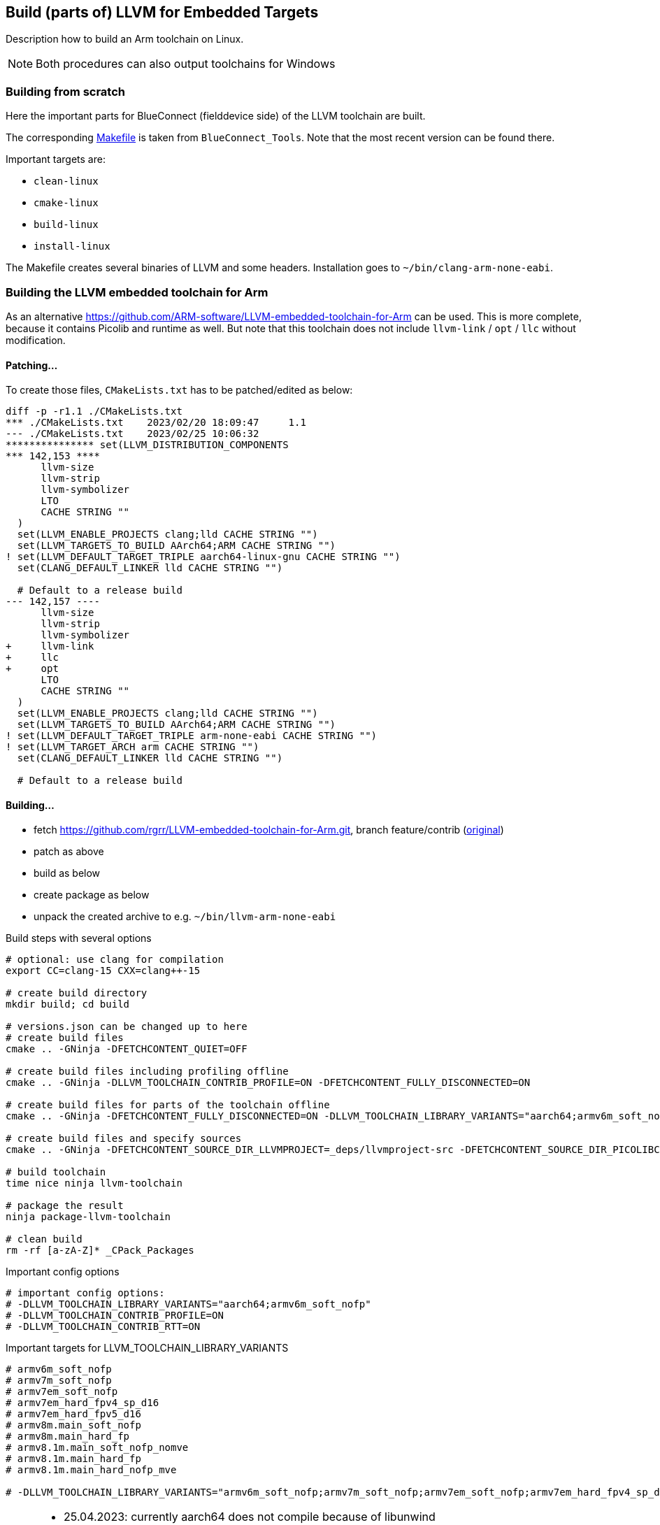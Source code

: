 == Build (parts of) LLVM for Embedded Targets

Description how to build an Arm toolchain on Linux.

NOTE: Both procedures can also output toolchains for Windows


=== Building from scratch

Here the important parts for BlueConnect (fielddevice side) of the LLVM
toolchain are built.

The corresponding link:Makefile[Makefile] is taken from `BlueConnect_Tools`.  Note
that the most recent version can be found there.

Important targets are:

* `clean-linux`
* `cmake-linux`
* `build-linux`
* `install-linux`

The Makefile creates several binaries of LLVM and some headers.
Installation goes to `~/bin/clang-arm-none-eabi`.


=== Building the LLVM embedded toolchain for Arm

As an alternative https://github.com/ARM-software/LLVM-embedded-toolchain-for-Arm
can be used.  This is more complete, because it contains Picolib and runtime as well.
But note that this toolchain does not include `llvm-link` / `opt` / `llc` without
modification.

==== Patching...
To create those files, `CMakeLists.txt` has to be patched/edited as below: 

[source, diff]
----
diff -p -r1.1 ./CMakeLists.txt
*** ./CMakeLists.txt    2023/02/20 18:09:47     1.1
--- ./CMakeLists.txt    2023/02/25 10:06:32
*************** set(LLVM_DISTRIBUTION_COMPONENTS
*** 142,153 ****
      llvm-size
      llvm-strip
      llvm-symbolizer
      LTO
      CACHE STRING ""
  )
  set(LLVM_ENABLE_PROJECTS clang;lld CACHE STRING "")
  set(LLVM_TARGETS_TO_BUILD AArch64;ARM CACHE STRING "")
! set(LLVM_DEFAULT_TARGET_TRIPLE aarch64-linux-gnu CACHE STRING "")
  set(CLANG_DEFAULT_LINKER lld CACHE STRING "")
  
  # Default to a release build
--- 142,157 ----
      llvm-size
      llvm-strip
      llvm-symbolizer
+     llvm-link
+     llc
+     opt
      LTO
      CACHE STRING ""
  )
  set(LLVM_ENABLE_PROJECTS clang;lld CACHE STRING "")
  set(LLVM_TARGETS_TO_BUILD AArch64;ARM CACHE STRING "")
! set(LLVM_DEFAULT_TARGET_TRIPLE arm-none-eabi CACHE STRING "")
! set(LLVM_TARGET_ARCH arm CACHE STRING "")
  set(CLANG_DEFAULT_LINKER lld CACHE STRING "")
  
  # Default to a release build
----


==== Building...

* fetch https://github.com/rgrr/LLVM-embedded-toolchain-for-Arm.git, branch feature/contrib
  (https://github.com/ARM-software/LLVM-embedded-toolchain-for-Arm.git[original])
* patch as above
* build as below
* create package as below
* unpack the created archive to e.g. `~/bin/llvm-arm-none-eabi`

.Build steps with several options
[source,bash]
----
# optional: use clang for compilation
export CC=clang-15 CXX=clang++-15

# create build directory
mkdir build; cd build

# versions.json can be changed up to here
# create build files
cmake .. -GNinja -DFETCHCONTENT_QUIET=OFF

# create build files including profiling offline
cmake .. -GNinja -DLLVM_TOOLCHAIN_CONTRIB_PROFILE=ON -DFETCHCONTENT_FULLY_DISCONNECTED=ON

# create build files for parts of the toolchain offline
cmake .. -GNinja -DFETCHCONTENT_FULLY_DISCONNECTED=ON -DLLVM_TOOLCHAIN_LIBRARY_VARIANTS="aarch64;armv6m_soft_nofp"

# create build files and specify sources
cmake .. -GNinja -DFETCHCONTENT_SOURCE_DIR_LLVMPROJECT=_deps/llvmproject-src -DFETCHCONTENT_SOURCE_DIR_PICOLIBC=_deps/picolibc-src

# build toolchain
time nice ninja llvm-toolchain

# package the result
ninja package-llvm-toolchain

# clean build
rm -rf [a-zA-Z]* _CPack_Packages
----

.Important config options
[source,bash]
----
# important config options:
# -DLLVM_TOOLCHAIN_LIBRARY_VARIANTS="aarch64;armv6m_soft_nofp"
# -DLLVM_TOOLCHAIN_CONTRIB_PROFILE=ON
# -DLLVM_TOOLCHAIN_CONTRIB_RTT=ON
----

.Important targets for LLVM_TOOLCHAIN_LIBRARY_VARIANTS
[source,bash]
----
# armv6m_soft_nofp
# armv7m_soft_nofp
# armv7em_soft_nofp
# armv7em_hard_fpv4_sp_d16
# armv7em_hard_fpv5_d16
# armv8m.main_soft_nofp
# armv8m.main_hard_fp
# armv8.1m.main_soft_nofp_nomve
# armv8.1m.main_hard_fp
# armv8.1m.main_hard_nofp_mve

# -DLLVM_TOOLCHAIN_LIBRARY_VARIANTS="armv6m_soft_nofp;armv7m_soft_nofp;armv7em_soft_nofp;armv7em_hard_fpv4_sp_d16;armv7em_hard_fpv5_d16;armv8m.main_soft_nofp;armv8m.main_hard_fp;armv8.1m.main_soft_nofp_nomve;armv8.1m.main_hard_fp;armv8.1m.main_hard_nofp_mve"
----

[NOTE]
====
* 25.04.2023: currently aarch64 does not compile because of libunwind
* 20.07.2023: cannot compile anything else than branch/main because of libunwind
* 21.07.2023: newer versions of the build scripts omit the config files.  How
  to work without them?  They set a lot of things which now must be done manually...
====


.Retrying to compile 18.07.2023
[source,bash]
----
# ins Verzeichnis wechseln
cd ~/win/d/u/src/LLVM-embedded-toolchain-for-Arm/build
export CC=clang-15 CXX=clang++-15

# Holen / Konfigurieren der Sourcen
cmake .. -GNinja -DFETCHCONTENT_QUIET=OFF -DLLVM_TOOLCHAIN_LIBRARY_VARIANTS="armv6m_soft_nofp"

# Compilieren
time nice ninja llvm-toolchain

# Paket zusammenbauen
ninja package-llvm-toolchain

# alles löschen, nur Paketsourcen nicht
rm -rf [a-zA-Z]* _CPack_Packages

# neu compilieren, nachdem die Optionen in contrib.cmake geändert wurden
cmake .. -GNinja -DFETCHCONTENT_FULLY_DISCONNECTED=ON -DLLVM_TOOLCHAIN_LIBRARY_VARIANTS="armv6m_soft_nofp"
----

=== Using the toolchains with BlueConnect

I.e. compile under Linux...  this is currently not integrated into the BlueConnect build process.

NOTE: Not the whole build process can be done under Linux because some tools only exists for Windows.
This is especially true for SFU image creation.
